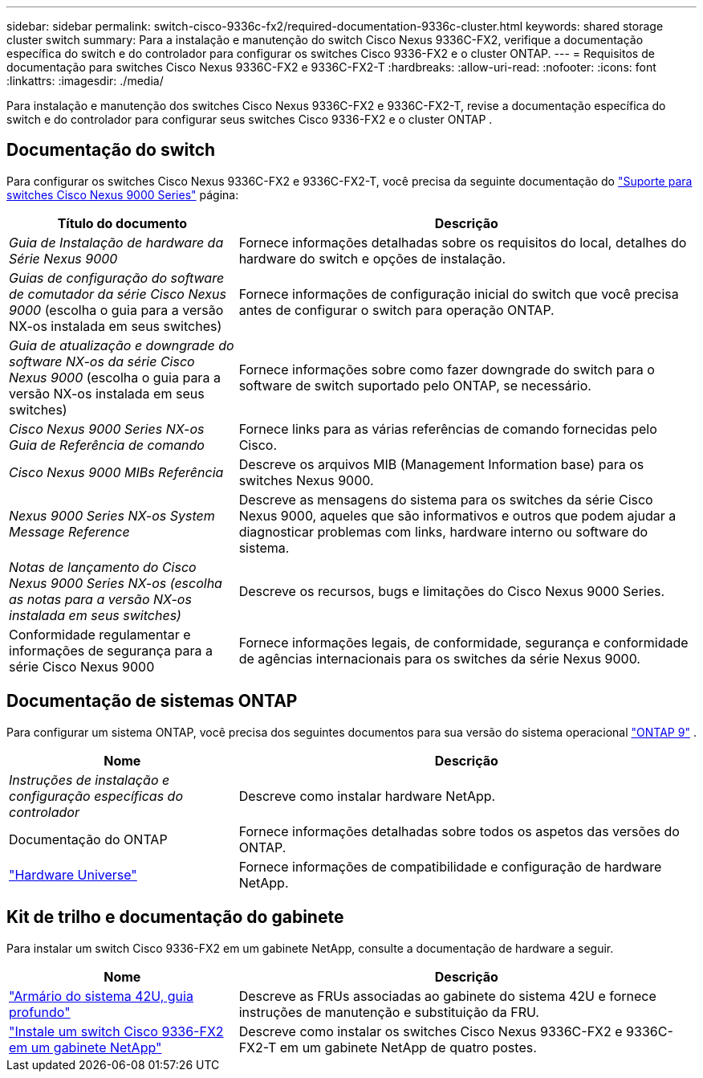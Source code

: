 ---
sidebar: sidebar 
permalink: switch-cisco-9336c-fx2/required-documentation-9336c-cluster.html 
keywords: shared storage cluster switch 
summary: Para a instalação e manutenção do switch Cisco Nexus 9336C-FX2, verifique a documentação específica do switch e do controlador para configurar os switches Cisco 9336-FX2 e o cluster ONTAP. 
---
= Requisitos de documentação para switches Cisco Nexus 9336C-FX2 e 9336C-FX2-T
:hardbreaks:
:allow-uri-read: 
:nofooter: 
:icons: font
:linkattrs: 
:imagesdir: ./media/


[role="lead"]
Para instalação e manutenção dos switches Cisco Nexus 9336C-FX2 e 9336C-FX2-T, revise a documentação específica do switch e do controlador para configurar seus switches Cisco 9336-FX2 e o cluster ONTAP .



== Documentação do switch

Para configurar os switches Cisco Nexus 9336C-FX2 e 9336C-FX2-T, você precisa da seguinte documentação do https://www.cisco.com/c/en/us/support/switches/nexus-9000-series-switches/series.html["Suporte para switches Cisco Nexus 9000 Series"^] página:

[cols="1,2"]
|===
| Título do documento | Descrição 


 a| 
_Guia de Instalação de hardware da Série Nexus 9000_
 a| 
Fornece informações detalhadas sobre os requisitos do local, detalhes do hardware do switch e opções de instalação.



 a| 
_Guias de configuração do software de comutador da série Cisco Nexus 9000_ (escolha o guia para a versão NX-os instalada em seus switches)
 a| 
Fornece informações de configuração inicial do switch que você precisa antes de configurar o switch para operação ONTAP.



 a| 
_Guia de atualização e downgrade do software NX-os da série Cisco Nexus 9000_ (escolha o guia para a versão NX-os instalada em seus switches)
 a| 
Fornece informações sobre como fazer downgrade do switch para o software de switch suportado pelo ONTAP, se necessário.



 a| 
_Cisco Nexus 9000 Series NX-os Guia de Referência de comando_
 a| 
Fornece links para as várias referências de comando fornecidas pelo Cisco.



 a| 
_Cisco Nexus 9000 MIBs Referência_
 a| 
Descreve os arquivos MIB (Management Information base) para os switches Nexus 9000.



 a| 
_Nexus 9000 Series NX-os System Message Reference_
 a| 
Descreve as mensagens do sistema para os switches da série Cisco Nexus 9000, aqueles que são informativos e outros que podem ajudar a diagnosticar problemas com links, hardware interno ou software do sistema.



 a| 
_Notas de lançamento do Cisco Nexus 9000 Series NX-os (escolha as notas para a versão NX-os instalada em seus switches)_
 a| 
Descreve os recursos, bugs e limitações do Cisco Nexus 9000 Series.



 a| 
Conformidade regulamentar e informações de segurança para a série Cisco Nexus 9000
 a| 
Fornece informações legais, de conformidade, segurança e conformidade de agências internacionais para os switches da série Nexus 9000.

|===


== Documentação de sistemas ONTAP

Para configurar um sistema ONTAP, você precisa dos seguintes documentos para sua versão do sistema operacional  https://docs.netapp.com/ontap-9/index.jsp["ONTAP 9"^] .

[cols="1,2"]
|===
| Nome | Descrição 


 a| 
_Instruções de instalação e configuração específicas do controlador_
 a| 
Descreve como instalar hardware NetApp.



 a| 
Documentação do ONTAP
 a| 
Fornece informações detalhadas sobre todos os aspetos das versões do ONTAP.



 a| 
https://hwu.netapp.com["Hardware Universe"^]
 a| 
Fornece informações de compatibilidade e configuração de hardware NetApp.

|===


== Kit de trilho e documentação do gabinete

Para instalar um switch Cisco 9336-FX2 em um gabinete NetApp, consulte a documentação de hardware a seguir.

[cols="1,2"]
|===
| Nome | Descrição 


 a| 
https://library.netapp.com/ecm/ecm_download_file/ECMM1280394["Armário do sistema 42U, guia profundo"^]
 a| 
Descreve as FRUs associadas ao gabinete do sistema 42U e fornece instruções de manutenção e substituição da FRU.



 a| 
link:install-switch-and-passthrough-panel-9336c-cluster.html["Instale um switch Cisco 9336-FX2 em um gabinete NetApp"^]
 a| 
Descreve como instalar os switches Cisco Nexus 9336C-FX2 e 9336C-FX2-T em um gabinete NetApp de quatro postes.

|===